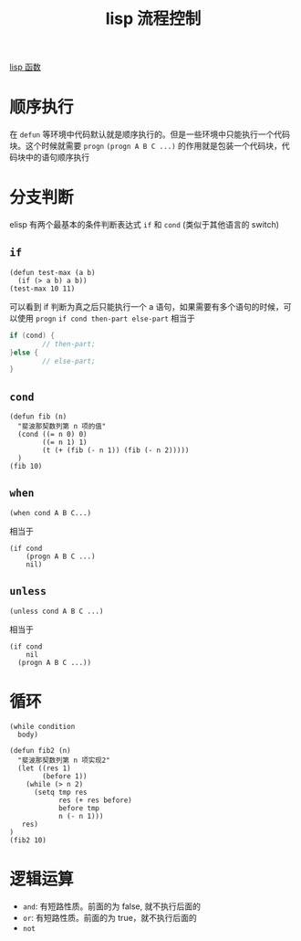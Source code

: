 :PROPERTIES:
:ID:       45861465-f856-4d30-9eaa-93a9805b6d16
:END:
#+title: lisp 流程控制
[[id:250fc54b-2595-42a2-80fa-b20491a83b9e][lisp 函数]]
* 顺序执行
在 =defun= 等环境中代码默认就是顺序执行的。但是一些环境中只能执行一个代码块。这个时候就需要 =progn=
=(progn A B C ...)= 的作用就是包装一个代码块，代码块中的语句顺序执行
* 分支判断
elisp 有两个最基本的条件判断表达式 =if= 和 =cond= (类似于其他语言的 switch)
** =if=
#+begin_src elisp
(defun test-max (a b)
  (if (> a b) a b))
(test-max 10 11)
#+end_src

#+RESULTS:
: 11
可以看到 if 判断为真之后只能执行一个 a 语句，如果需要有多个语句的时候，可以使用 =progn=
=if cond then-part else-part= 相当于
#+begin_src c
if (cond) {
        // then-part;
}else {
        // else-part;
}
#+end_src
** =cond=
#+begin_src elisp
(defun fib (n)
  "斐波那契数列第 n 项的值"
  (cond ((= n 0) 0)
        ((= n 1) 1)
        (t (+ (fib (- n 1)) (fib (- n 2)))))
  )
(fib 10)
#+end_src

#+RESULTS:
: 55

** =when=
#+begin_src elisp
(when cond A B C...)
#+end_src
 相当于
 #+begin_src elisp
(if cond
    (progn A B C ...)
    nil)
 #+end_src
** =unless=
#+begin_src elisp
(unless cond A B C ...)
#+end_src
 相当于
 #+begin_src elisp
(if cond
    nil
  (progn A B C ...))
 #+end_src


* 循环
#+begin_src elisp
(while condition
  body)
#+end_src

#+begin_src elisp
(defun fib2 (n)
  "斐波那契数列第 n 项实现2"
  (let ((res 1)
        (before 1))
    (while (> n 2)
      (setq tmp res
            res (+ res before)
            before tmp
            n (- n 1)))
   res)
)
(fib2 10)
#+end_src

#+RESULTS:
: 55
*  逻辑运算
- =and=: 有短路性质。前面的为 false, 就不执行后面的
- =or=: 有短路性质。前面的为 true，就不执行后面的
- =not=
